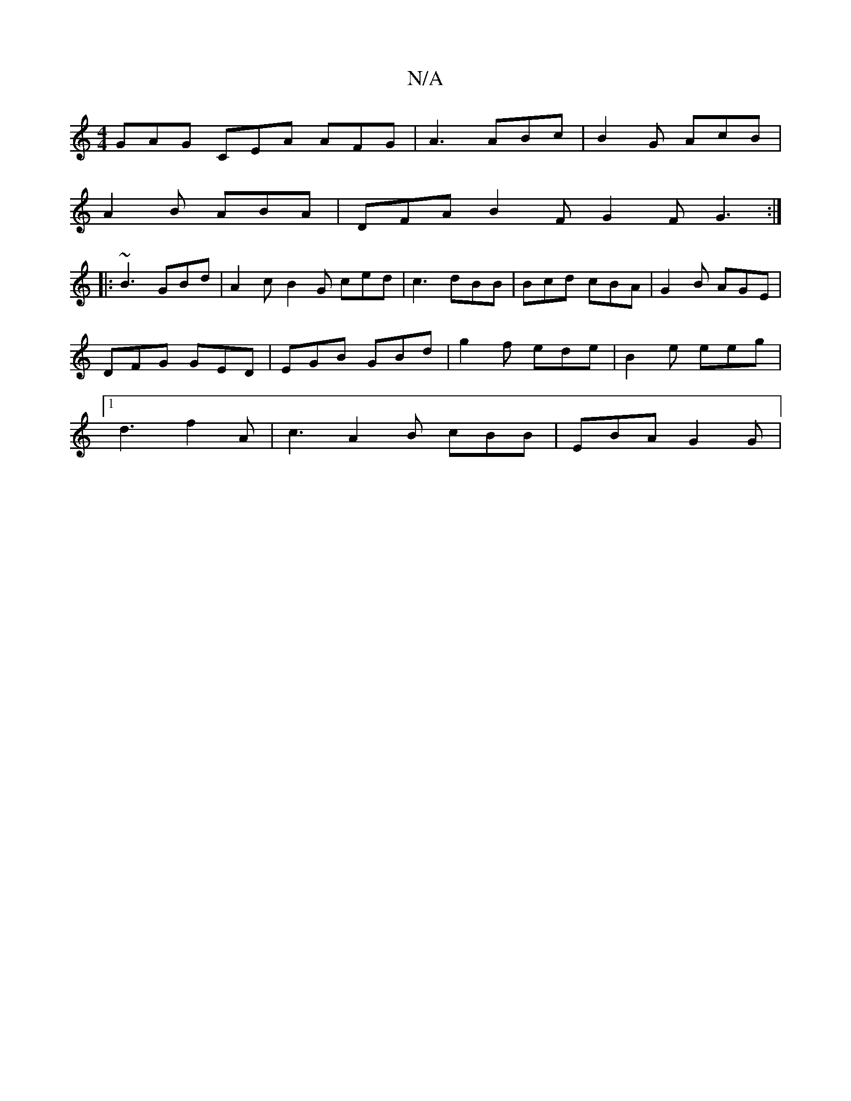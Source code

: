 X:1
T:N/A
M:4/4
R:N/A
K:Cmajor
 GAG CEA AFG | A3 ABc | B2G AcB |
A2 B ABA | DFA B2 F G2 F G3 :|
|:
~B3 GBd | A2c B2 G ced | c3 dBB | Bcd cBA | G2B AGE |
DFG GED | EGB GBd | g2 f ede | B2 e eeg |
[1 d3 f2 A | c3 A2B cBB | EBA G2 G |